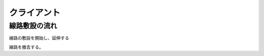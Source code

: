 .. MIT License

    Copyright (c) 2017 yasshi2525

    Permission is hereby granted, free of charge, to any person obtaining a copy
    of this software and associated documentation files (the "Software"), to deal
    in the Software without restriction, including without limitation the rights
    to use, copy, modify, merge, publish, distribute, sublicense, and/or sell
    copies of the Software, and to permit persons to whom the Software is
    furnished to do so, subject to the following conditions:

    The above copyright notice and this permission notice shall be included in all
    copies or substantial portions of the Software.

    THE SOFTWARE IS PROVIDED "AS IS", WITHOUT WARRANTY OF ANY KIND, EXPRESS OR
    IMPLIED, INCLUDING BUT NOT LIMITED TO THE WARRANTIES OF MERCHANTABILITY,
    FITNESS FOR A PARTICULAR PURPOSE AND NONINFRINGEMENT. IN NO EVENT SHALL THE
    AUTHORS OR COPYRIGHT HOLDERS BE LIABLE FOR ANY CLAIM, DAMAGES OR OTHER
    LIABILITY, WHETHER IN AN ACTION OF CONTRACT, TORT OR OTHERWISE, ARISING FROM,
    OUT OF OR IN CONNECTION WITH THE SOFTWARE OR THE USE OR OTHER DEALINGS IN THE
    SOFTWARE.

クライアント
============

線路敷設の流れ
--------------

線路の敷設を開始し、延伸する

.. seqdiag::

    seqdiag {
        ユーザ; gameview; clickmenu; JSF; GameViewBean; ClickMenuBean;

        ユーザ => gameview [label = "onDragEnd()", leftnote = "画面をクリック"] {
            gameview ->> JSF [label = "registerClickPos()", note = "ここでダイアログを開いても\nclose時イベント処理できない"];
        };
        JSF => GameViewBean [label = "registerClickPos()", note = "クリック座標を保存"];
        JSF ->> gameview [label = "fireClickMenu()"];
        gameview ->> GameViewBean [label = "openClickMenu()", note = "close時イベント処理するため、\ncommandButtonから発火"];
        GameViewBean -> clickmenu [label = "openDiaglog()", leftnote = "ダイアログ表示"];
    }

.. seqdiag::

    seqdiag {
        ユーザ; gameview; clickmenu; JSF; GameViewBean; ClickMenuBean;
        ユーザ => clickmenu [label = "線路敷設選択"] {
            clickmenu ->> ClickMenuBean [label = "createRail()"];
        }
        ClickMenuBean ->> gameview [label = "closeDialog()", note = "JSはclickmenu上で動かないので\ngameviewに戻す"];
        gameview ->> GameViewBean [label = "handleReturn()"];
        GameViewBean ->> gameview [label = "startExtendingMode(x, y)", leftnote = "線路ポイントを描画"];
    }

.. seqdiag::

    seqdiag {
        ユーザ; gameview; clickmenu; JSF; GameViewBean; ClickMenuBean;
        ユーザ => gameview [label = "onDragEnd()", leftnote = "画面をクリック"] {
            gameview ->> JSF [label = "registerClickPos()"];
        };
        JSF => GameViewBean [label = "registerClickPos()", leftnote = "共通処理",  note = "クリック座標を保存"];
        JSF ->> gameview [label = "fireClickMenu()"];
        gameview ->> GameViewBean [label = "extendRail()"];
        GameViewBean ->> gameview [label = "nextExtendingMode(x, y)", leftnote = "描画"];
    }

線路を撤去する。

.. seqdiag::

    seqdiag {
        ユーザ; gameview; clickmenu; JSF; GameViewBean; ClickMenuBean;
        ユーザ => gameview [label = "onDragEnd()", leftnote = "線路エッジをクリック"] {
            gameview ->> JSF [label = "registerEdgeId()"];
        };
        JSF => GameViewBean [label = "registerEdgeId", note = "線路エッジのIDを保存"];
        JSF ->> gameview [label = "fireClickMenu()"];
        gameview ->> GameViewBean [label = "openClickMenu()"];
        GameViewBean -> clickmenu [label = "openDiaglog()", leftnote = "ダイアログ表示"];
    }

.. seqdiag::

    seqdiag {
        ユーザ; gameview; clickmenu; JSF; GameViewBean; ClickMenuBean;
        ユーザ => clickmenu [label = "線路撤去選択"] {
            clickmenu ->> ClickMenuBean [label = "removeRail()"];
        }
            ClickMenuBean ->> gameview [label = "closeDialog()"];
            gameview ->> GameViewBean [label = "handleReturn()"];
            GameViewBean ->> JSF [label = "PF('confirmDialog').show()", leftnote = "確認ダイアログ表示"];
    }

.. seqdiag::

    seqdiag {
        ユーザ; gameview; clickmenu; JSF; GameViewBean; ClickMenuBean;
        ユーザ => JSF [leftnote = "「削除」をクリック"] {
            JSF ->> GameViewBean [label = "removeRail()"];
        }
        GameViewBean ->> JSF [label = "PF('confirmDialog').hide()"];
        JSF -> gameview [label = "handleCompleteRemoving()"];
    }